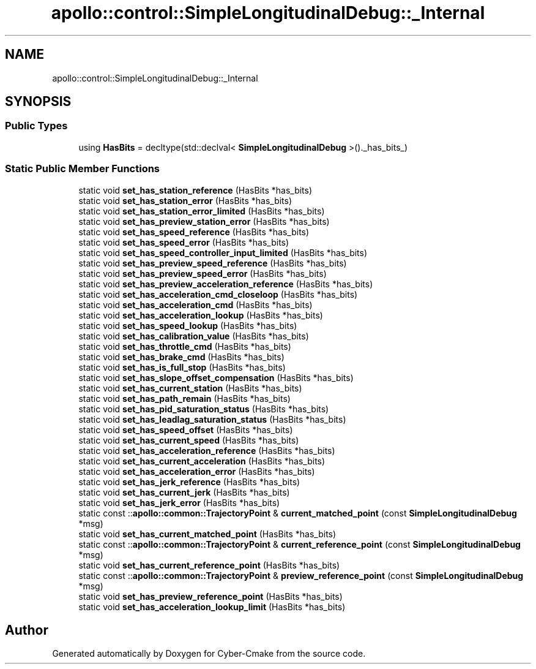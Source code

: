 .TH "apollo::control::SimpleLongitudinalDebug::_Internal" 3 "Sun Sep 3 2023" "Version 8.0" "Cyber-Cmake" \" -*- nroff -*-
.ad l
.nh
.SH NAME
apollo::control::SimpleLongitudinalDebug::_Internal
.SH SYNOPSIS
.br
.PP
.SS "Public Types"

.in +1c
.ti -1c
.RI "using \fBHasBits\fP = decltype(std::declval< \fBSimpleLongitudinalDebug\fP >()\&._has_bits_)"
.br
.in -1c
.SS "Static Public Member Functions"

.in +1c
.ti -1c
.RI "static void \fBset_has_station_reference\fP (HasBits *has_bits)"
.br
.ti -1c
.RI "static void \fBset_has_station_error\fP (HasBits *has_bits)"
.br
.ti -1c
.RI "static void \fBset_has_station_error_limited\fP (HasBits *has_bits)"
.br
.ti -1c
.RI "static void \fBset_has_preview_station_error\fP (HasBits *has_bits)"
.br
.ti -1c
.RI "static void \fBset_has_speed_reference\fP (HasBits *has_bits)"
.br
.ti -1c
.RI "static void \fBset_has_speed_error\fP (HasBits *has_bits)"
.br
.ti -1c
.RI "static void \fBset_has_speed_controller_input_limited\fP (HasBits *has_bits)"
.br
.ti -1c
.RI "static void \fBset_has_preview_speed_reference\fP (HasBits *has_bits)"
.br
.ti -1c
.RI "static void \fBset_has_preview_speed_error\fP (HasBits *has_bits)"
.br
.ti -1c
.RI "static void \fBset_has_preview_acceleration_reference\fP (HasBits *has_bits)"
.br
.ti -1c
.RI "static void \fBset_has_acceleration_cmd_closeloop\fP (HasBits *has_bits)"
.br
.ti -1c
.RI "static void \fBset_has_acceleration_cmd\fP (HasBits *has_bits)"
.br
.ti -1c
.RI "static void \fBset_has_acceleration_lookup\fP (HasBits *has_bits)"
.br
.ti -1c
.RI "static void \fBset_has_speed_lookup\fP (HasBits *has_bits)"
.br
.ti -1c
.RI "static void \fBset_has_calibration_value\fP (HasBits *has_bits)"
.br
.ti -1c
.RI "static void \fBset_has_throttle_cmd\fP (HasBits *has_bits)"
.br
.ti -1c
.RI "static void \fBset_has_brake_cmd\fP (HasBits *has_bits)"
.br
.ti -1c
.RI "static void \fBset_has_is_full_stop\fP (HasBits *has_bits)"
.br
.ti -1c
.RI "static void \fBset_has_slope_offset_compensation\fP (HasBits *has_bits)"
.br
.ti -1c
.RI "static void \fBset_has_current_station\fP (HasBits *has_bits)"
.br
.ti -1c
.RI "static void \fBset_has_path_remain\fP (HasBits *has_bits)"
.br
.ti -1c
.RI "static void \fBset_has_pid_saturation_status\fP (HasBits *has_bits)"
.br
.ti -1c
.RI "static void \fBset_has_leadlag_saturation_status\fP (HasBits *has_bits)"
.br
.ti -1c
.RI "static void \fBset_has_speed_offset\fP (HasBits *has_bits)"
.br
.ti -1c
.RI "static void \fBset_has_current_speed\fP (HasBits *has_bits)"
.br
.ti -1c
.RI "static void \fBset_has_acceleration_reference\fP (HasBits *has_bits)"
.br
.ti -1c
.RI "static void \fBset_has_current_acceleration\fP (HasBits *has_bits)"
.br
.ti -1c
.RI "static void \fBset_has_acceleration_error\fP (HasBits *has_bits)"
.br
.ti -1c
.RI "static void \fBset_has_jerk_reference\fP (HasBits *has_bits)"
.br
.ti -1c
.RI "static void \fBset_has_current_jerk\fP (HasBits *has_bits)"
.br
.ti -1c
.RI "static void \fBset_has_jerk_error\fP (HasBits *has_bits)"
.br
.ti -1c
.RI "static const ::\fBapollo::common::TrajectoryPoint\fP & \fBcurrent_matched_point\fP (const \fBSimpleLongitudinalDebug\fP *msg)"
.br
.ti -1c
.RI "static void \fBset_has_current_matched_point\fP (HasBits *has_bits)"
.br
.ti -1c
.RI "static const ::\fBapollo::common::TrajectoryPoint\fP & \fBcurrent_reference_point\fP (const \fBSimpleLongitudinalDebug\fP *msg)"
.br
.ti -1c
.RI "static void \fBset_has_current_reference_point\fP (HasBits *has_bits)"
.br
.ti -1c
.RI "static const ::\fBapollo::common::TrajectoryPoint\fP & \fBpreview_reference_point\fP (const \fBSimpleLongitudinalDebug\fP *msg)"
.br
.ti -1c
.RI "static void \fBset_has_preview_reference_point\fP (HasBits *has_bits)"
.br
.ti -1c
.RI "static void \fBset_has_acceleration_lookup_limit\fP (HasBits *has_bits)"
.br
.in -1c

.SH "Author"
.PP 
Generated automatically by Doxygen for Cyber-Cmake from the source code\&.
